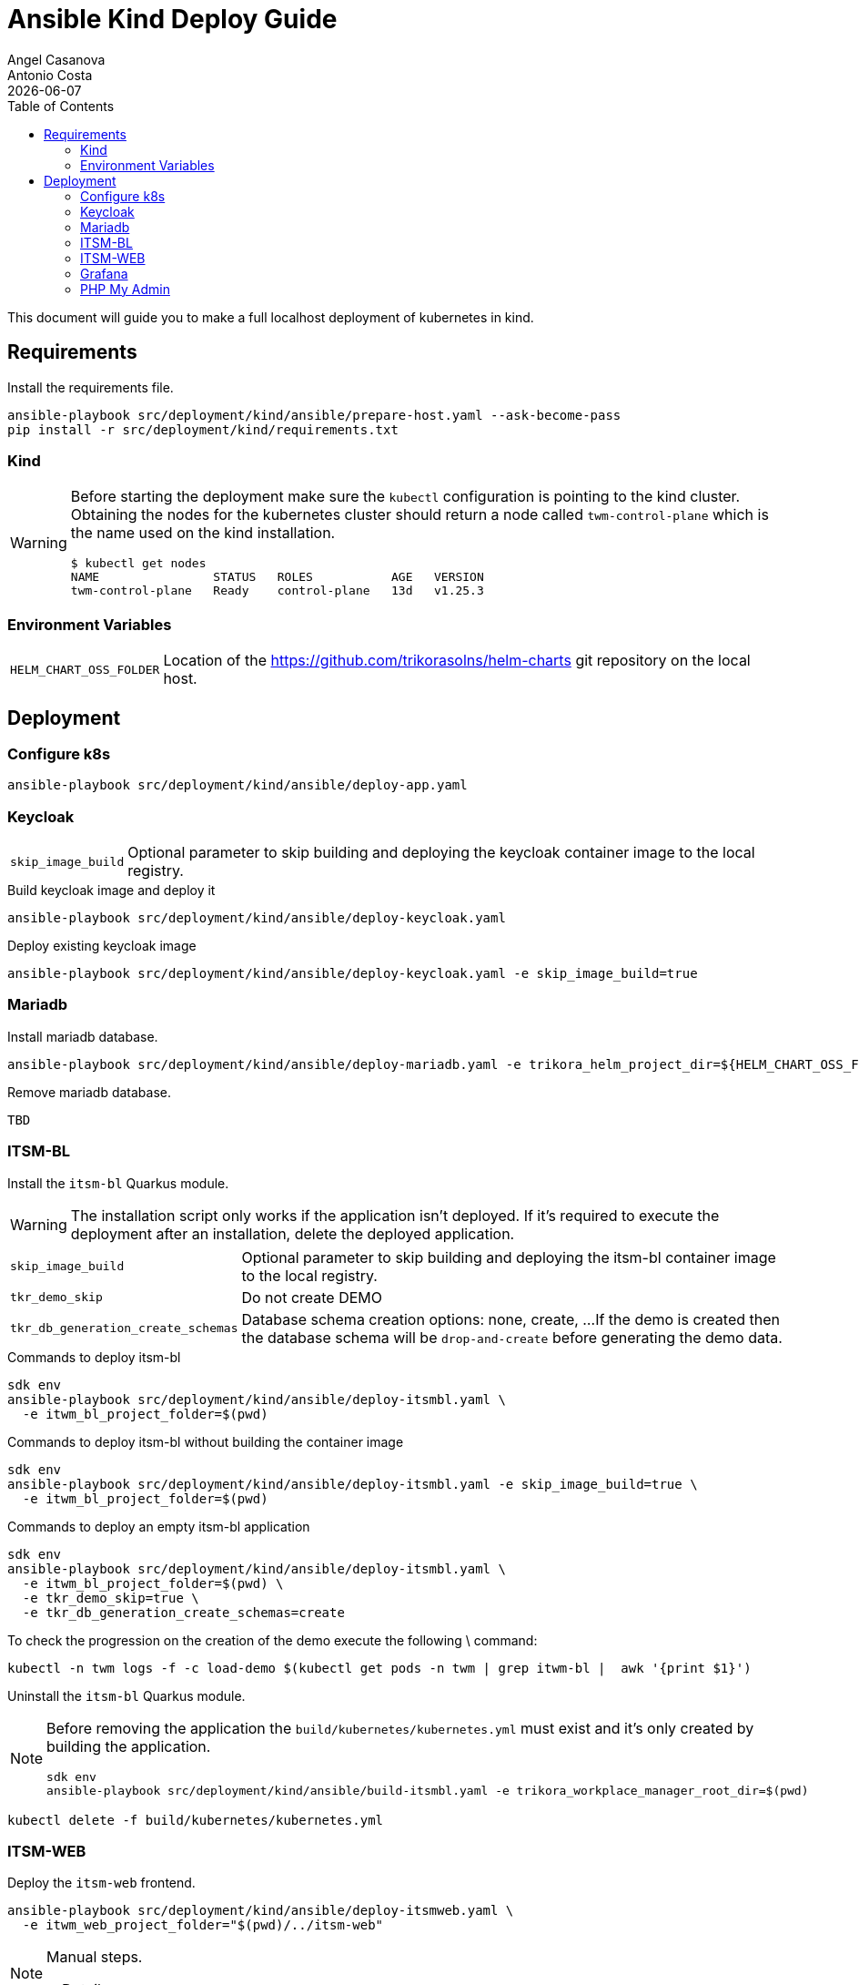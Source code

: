 = Ansible Kind Deploy Guide
Angel Casanova; Antonio Costa
:revdate: {docdate}
:toc: left
:icons: font
:description: This section describes how to deploy the application on kind using Ansible.
:source-highlighter: rouge

This document will guide you to make a full localhost deployment of kubernetes in kind.

== Requirements

Install the requirements file.

[source,bash]
----
ansible-playbook src/deployment/kind/ansible/prepare-host.yaml --ask-become-pass
pip install -r src/deployment/kind/requirements.txt
----

=== Kind

[WARNING]
====
Before starting the deployment make sure the `kubectl` configuration
is pointing to the kind cluster. Obtaining the nodes for the kubernetes
cluster should return a node called `twm-control-plane` which is the name
used on the kind installation.

[source,bash]
----
$ kubectl get nodes
NAME                STATUS   ROLES           AGE   VERSION
twm-control-plane   Ready    control-plane   13d   v1.25.3
----

====

=== Environment Variables

[horizontal]
`HELM_CHART_OSS_FOLDER`:: Location of the https://github.com/trikorasolns/helm-charts
git repository on the local host.

== Deployment

=== Configure k8s

[source,bash]
----
ansible-playbook src/deployment/kind/ansible/deploy-app.yaml
----

=== Keycloak

[horizontal]
`skip_image_build`:: Optional parameter to skip building and deploying
the keycloak container image to the local registry.

.Build keycloak image and deploy it
[source,bash]
----
ansible-playbook src/deployment/kind/ansible/deploy-keycloak.yaml
----

.Deploy existing keycloak image
[source,bash]
----
ansible-playbook src/deployment/kind/ansible/deploy-keycloak.yaml -e skip_image_build=true
----

=== Mariadb

Install mariadb database.

[source,bash]
----
ansible-playbook src/deployment/kind/ansible/deploy-mariadb.yaml -e trikora_helm_project_dir=${HELM_CHART_OSS_FOLDER}
----

Remove mariadb database.

[source,bash]
----
TBD
----

=== ITSM-BL

Install the `itsm-bl` Quarkus module.

[WARNING]
====
The installation script only works if the application isn't deployed.
If it's required to execute the deployment after an installation,
delete the deployed application.
====

[horizontal]
`skip_image_build`:: Optional parameter to skip building and deploying
the itsm-bl container image to the local registry.

`tkr_demo_skip`:: Do not create DEMO

`tkr_db_generation_create_schemas`:: Database schema creation options: none, create, ...
If the demo is created then the database schema will be `drop-and-create`
before generating the demo data.

.Commands to deploy itsm-bl
[source,bash]
----
sdk env
ansible-playbook src/deployment/kind/ansible/deploy-itsmbl.yaml \
  -e itwm_bl_project_folder=$(pwd)
----

.Commands to deploy itsm-bl without building the container image
[source,bash]
----
sdk env
ansible-playbook src/deployment/kind/ansible/deploy-itsmbl.yaml -e skip_image_build=true \
  -e itwm_bl_project_folder=$(pwd)
----

.Commands to deploy an empty itsm-bl application
[source,bash]
----
sdk env
ansible-playbook src/deployment/kind/ansible/deploy-itsmbl.yaml \
  -e itwm_bl_project_folder=$(pwd) \
  -e tkr_demo_skip=true \
  -e tkr_db_generation_create_schemas=create
----

To check the progression on the creation of the demo execute the following \
command:

[source,bash]
----
kubectl -n twm logs -f -c load-demo $(kubectl get pods -n twm | grep itwm-bl |  awk '{print $1}')
----

Uninstall the `itsm-bl` Quarkus module.

[NOTE]
====
Before removing the application the `build/kubernetes/kubernetes.yml`
must exist and it's only created by building the application.

[source,bash]
----
sdk env
ansible-playbook src/deployment/kind/ansible/build-itsmbl.yaml -e trikora_workplace_manager_root_dir=$(pwd)
----
====


[source,bash]
----
kubectl delete -f build/kubernetes/kubernetes.yml
----


=== ITSM-WEB

Deploy the `itsm-web` frontend.

[source,bash]
----
ansible-playbook src/deployment/kind/ansible/deploy-itsmweb.yaml \
  -e itwm_web_project_folder="$(pwd)/../itsm-web"
----

[NOTE]
====

Manual steps.

[%collapsible]
=====
[source,bash]
----
buildah build -t trikora-itsm-webapp:$(jq .version angular.json) -f Dockerfile-kind .

buildah push $(buildah images --filter reference=trikora-itsm-webapp --format="{{.ID}}") \
docker://localhost:5000/trikora-itsm-webapp:$(buildah images --filter reference=trikora-itsm-webapp --format="{{.Tag}}")

kubectl apply -f kind/templates/10-configmap.yaml
kubectl apply -f kind/templates/15-secret.yaml
kubectl apply -f kind/templates/20-deployment.yaml
kubectl apply -f kind/templates/30-service.yaml
----
=====
====

=== Grafana

[source,bash]
----
ansible-playbook src/deployment/kind/ansible/deploy-grafana.yaml
----

=== PHP My Admin

Install...

[source,bash]
----
sdk env
ansible-playbook src/deployment/kind/ansible/deploy-phpmyadmin.yaml \
  -e trikora_helm_project_dir=${HELM_CHART_OSS_FOLDER}
----

Remove...

[source,bash]
----
sdk env
ansible-playbook src/deployment/kind/ansible/undeploy-phpmyadmin.yaml \
  -e trikora_helm_project_dir=${HELM_CHART_OSS_FOLDER}
----
